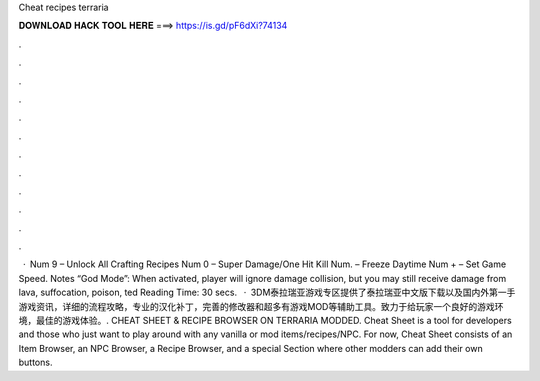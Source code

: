 Cheat recipes terraria

𝐃𝐎𝐖𝐍𝐋𝐎𝐀𝐃 𝐇𝐀𝐂𝐊 𝐓𝐎𝐎𝐋 𝐇𝐄𝐑𝐄 ===> https://is.gd/pF6dXi?74134

.

.

.

.

.

.

.

.

.

.

.

.

 · Num 9 – Unlock All Crafting Recipes Num 0 – Super Damage/One Hit Kill Num. – Freeze Daytime Num + – Set Game Speed. Notes “God Mode”: When activated, player will ignore damage collision, but you may still receive damage from lava, suffocation, poison, ted Reading Time: 30 secs.  · 3DM泰拉瑞亚游戏专区提供了泰拉瑞亚中文版下载以及国内外第一手游戏资讯，详细的流程攻略，专业的汉化补丁，完善的修改器和超多有游戏MOD等辅助工具。致力于给玩家一个良好的游戏环境，最佳的游戏体验。. CHEAT SHEET & RECIPE BROWSER ON TERRARIA MODDED. Cheat Sheet is a tool for developers and those who just want to play around with any vanilla or mod items/recipes/NPC. For now, Cheat Sheet consists of an Item Browser, an NPC Browser, a Recipe Browser, and a special Section where other modders can add their own buttons.